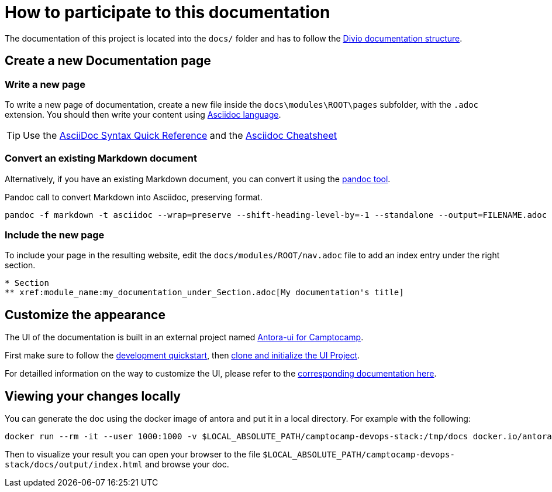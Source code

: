 = How to participate to this documentation

The documentation of this project is located into the `docs/` folder and has to follow the xref:ROOT:ref_documentation.adoc#_structure[Divio documentation structure].

== Create a new Documentation page

=== Write a new page

To write a new page of documentation, create a new file inside the `docs\modules\ROOT\pages` subfolder, with the `.adoc` extension.
You should then write your content using https://asciidoc.org/[Asciidoc language].

TIP: Use the https://asciidoctor.org/docs/asciidoc-syntax-quick-reference/[AsciiDoc Syntax Quick Reference] and the https://powerman.name/doc/asciidoc[Asciidoc Cheatsheet]

=== Convert an existing Markdown document

Alternatively, if you have an existing Markdown document, you can convert it using the https://pandoc.org/[pandoc tool]. 

[source,shell]
.Pandoc call to convert Markdown into Asciidoc, preserving format.
----
pandoc -f markdown -t asciidoc --wrap=preserve --shift-heading-level-by=-1 --standalone --output=FILENAME.adoc FILENAME.md
----

=== Include the new page

To include your page in the resulting website, edit the `docs/modules/ROOT/nav.adoc` file to add an index entry under the right section.

[source]
----
* Section
** xref:module_name:my_documentation_under_Section.adoc[My documentation's title]
----

== Customize the appearance

The UI of the documentation is built in an external project named https://github.com/camptocamp/antora-ui/blob/master/README.adoc#antora-ui-for-camptocamp[Antora-ui for Camptocamp].

First make sure to follow the https://github.com/camptocamp/antora-ui/blob/master/README.adoc#development-quickstart[development quickstart], then https://github.com/camptocamp/antora-ui/blob/master/README.adoc#clone-and-initialize-the-ui-project[clone and initialize the UI Project].

For detailled information on the way to customize the UI, please refer to the xref:antora-ui-c2c:ROOT:index.adoc[corresponding documentation here].

== Viewing your changes locally

You can generate the doc using the docker image of antora and put it in a local directory. For example with the following:

[source,shell]
--------------
docker run --rm -it --user 1000:1000 -v $LOCAL_ABSOLUTE_PATH/camptocamp-devops-stack:/tmp/docs docker.io/antora/antora:2.3.4 generate /tmp/docs/antora-playbook.yml  --to-dir /tmp/docs/docs/output
--------------

Then to visualize your result you can open your browser to the file `$LOCAL_ABSOLUTE_PATH/camptocamp-devops-stack/docs/output/index.html` and browse your doc.

